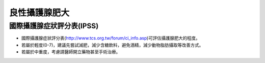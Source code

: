 良性攝護腺肥大
=====


.. meta::
   :google-site-verification: UmRRqXCCa8_gJOjFOZBNTSnp-XAQKVwE0Zmx6xoKiIg
   

.. _bph:


國際攝護腺症狀評分表(IPSS)
------------

* 國際攝護腺症狀評分表(http://www.tcs.org.tw/forum/ci_info.asp)可評估攝護腺肥大的程度。

* 若屬於輕度(0-7)，建議先嘗試減肥，減少含糖飲料，避免酒精，減少動物脂肪攝取等改善方式。

* 若屬於中重度，考慮請醫師開立藥物甚至手術治療。

